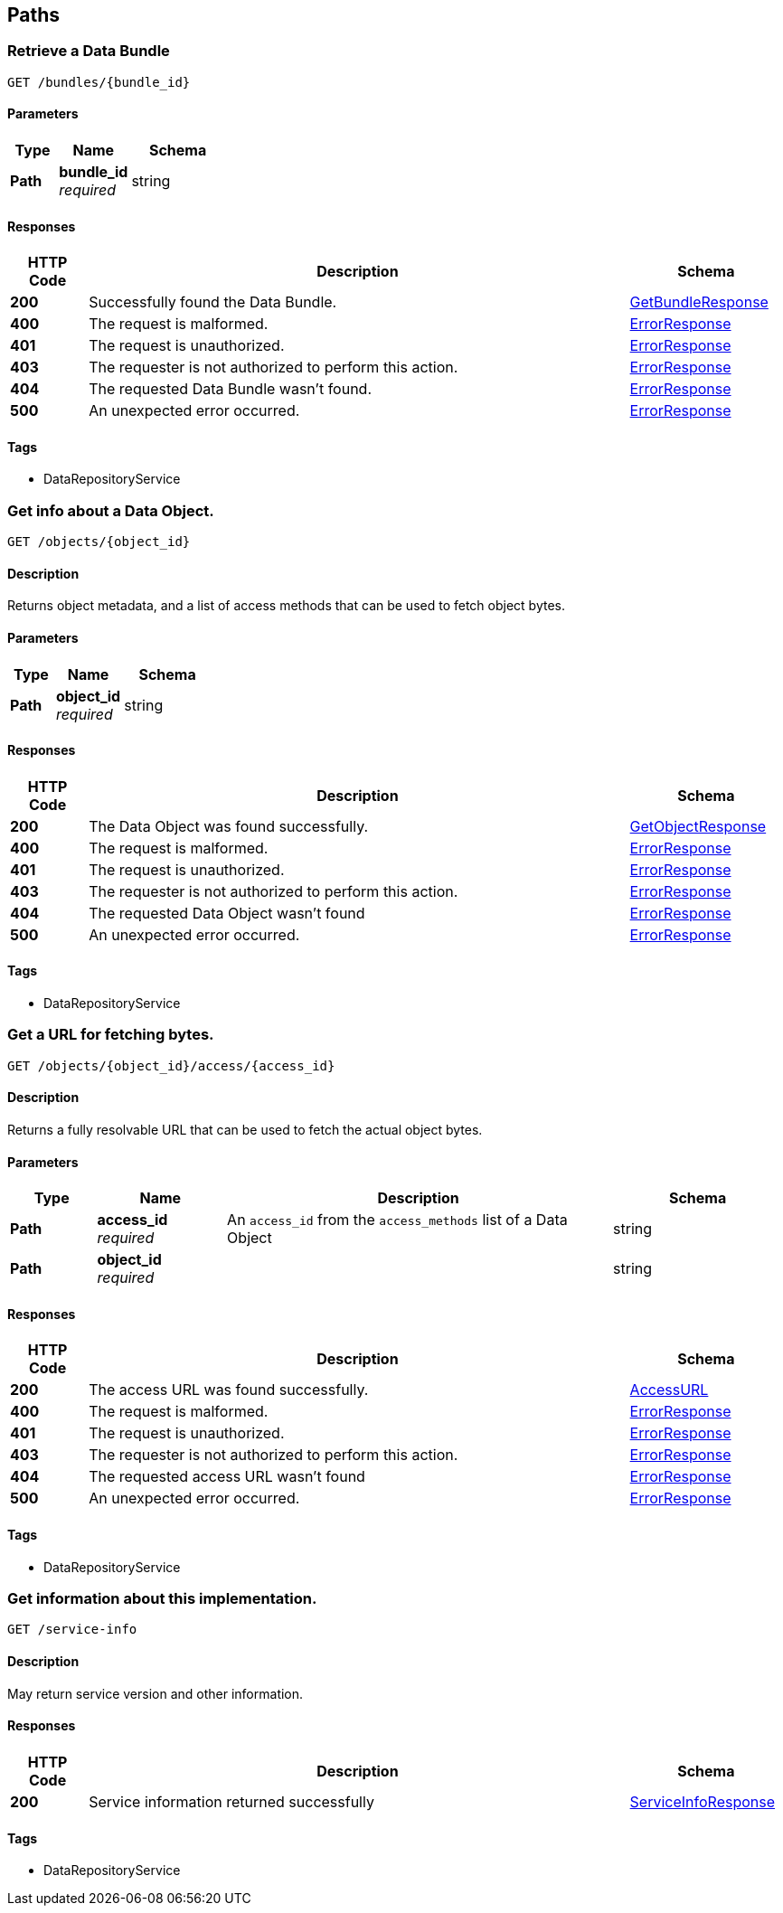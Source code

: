 
[[_paths]]
== Paths

[[_getbundle]]
=== Retrieve a Data Bundle
....
GET /bundles/{bundle_id}
....


==== Parameters

[options="header", cols=".^2,.^3,.^4"]
|===
|Type|Name|Schema
|**Path**|**bundle_id** +
__required__|string
|===


==== Responses

[options="header", cols=".^2,.^14,.^4"]
|===
|HTTP Code|Description|Schema
|**200**|Successfully found the Data Bundle.|<<_getbundleresponse,GetBundleResponse>>
|**400**|The request is malformed.|<<_errorresponse,ErrorResponse>>
|**401**|The request is unauthorized.|<<_errorresponse,ErrorResponse>>
|**403**|The requester is not authorized to perform this action.|<<_errorresponse,ErrorResponse>>
|**404**|The requested Data Bundle wasn't found.|<<_errorresponse,ErrorResponse>>
|**500**|An unexpected error occurred.|<<_errorresponse,ErrorResponse>>
|===


==== Tags

* DataRepositoryService


[[_getobject]]
=== Get info about a Data Object.
....
GET /objects/{object_id}
....


==== Description
Returns object metadata, and a list of access methods that can be used to fetch object bytes.


==== Parameters

[options="header", cols=".^2,.^3,.^4"]
|===
|Type|Name|Schema
|**Path**|**object_id** +
__required__|string
|===


==== Responses

[options="header", cols=".^2,.^14,.^4"]
|===
|HTTP Code|Description|Schema
|**200**|The Data Object was found successfully.|<<_getobjectresponse,GetObjectResponse>>
|**400**|The request is malformed.|<<_errorresponse,ErrorResponse>>
|**401**|The request is unauthorized.|<<_errorresponse,ErrorResponse>>
|**403**|The requester is not authorized to perform this action.|<<_errorresponse,ErrorResponse>>
|**404**|The requested Data Object wasn't found|<<_errorresponse,ErrorResponse>>
|**500**|An unexpected error occurred.|<<_errorresponse,ErrorResponse>>
|===


==== Tags

* DataRepositoryService


[[_getaccessurl]]
=== Get a URL for fetching bytes.
....
GET /objects/{object_id}/access/{access_id}
....


==== Description
Returns a fully resolvable URL that can be used to fetch the actual object bytes.


==== Parameters

[options="header", cols=".^2,.^3,.^9,.^4"]
|===
|Type|Name|Description|Schema
|**Path**|**access_id** +
__required__|An `access_id` from the `access_methods` list of a Data Object|string
|**Path**|**object_id** +
__required__||string
|===


==== Responses

[options="header", cols=".^2,.^14,.^4"]
|===
|HTTP Code|Description|Schema
|**200**|The access URL was found successfully.|<<_accessurl,AccessURL>>
|**400**|The request is malformed.|<<_errorresponse,ErrorResponse>>
|**401**|The request is unauthorized.|<<_errorresponse,ErrorResponse>>
|**403**|The requester is not authorized to perform this action.|<<_errorresponse,ErrorResponse>>
|**404**|The requested access URL wasn't found|<<_errorresponse,ErrorResponse>>
|**500**|An unexpected error occurred.|<<_errorresponse,ErrorResponse>>
|===


==== Tags

* DataRepositoryService


[[_getserviceinfo]]
=== Get information about this implementation.
....
GET /service-info
....


==== Description
May return service version and other information.


==== Responses

[options="header", cols=".^2,.^14,.^4"]
|===
|HTTP Code|Description|Schema
|**200**|Service information returned successfully|<<_serviceinforesponse,ServiceInfoResponse>>
|===


==== Tags

* DataRepositoryService



